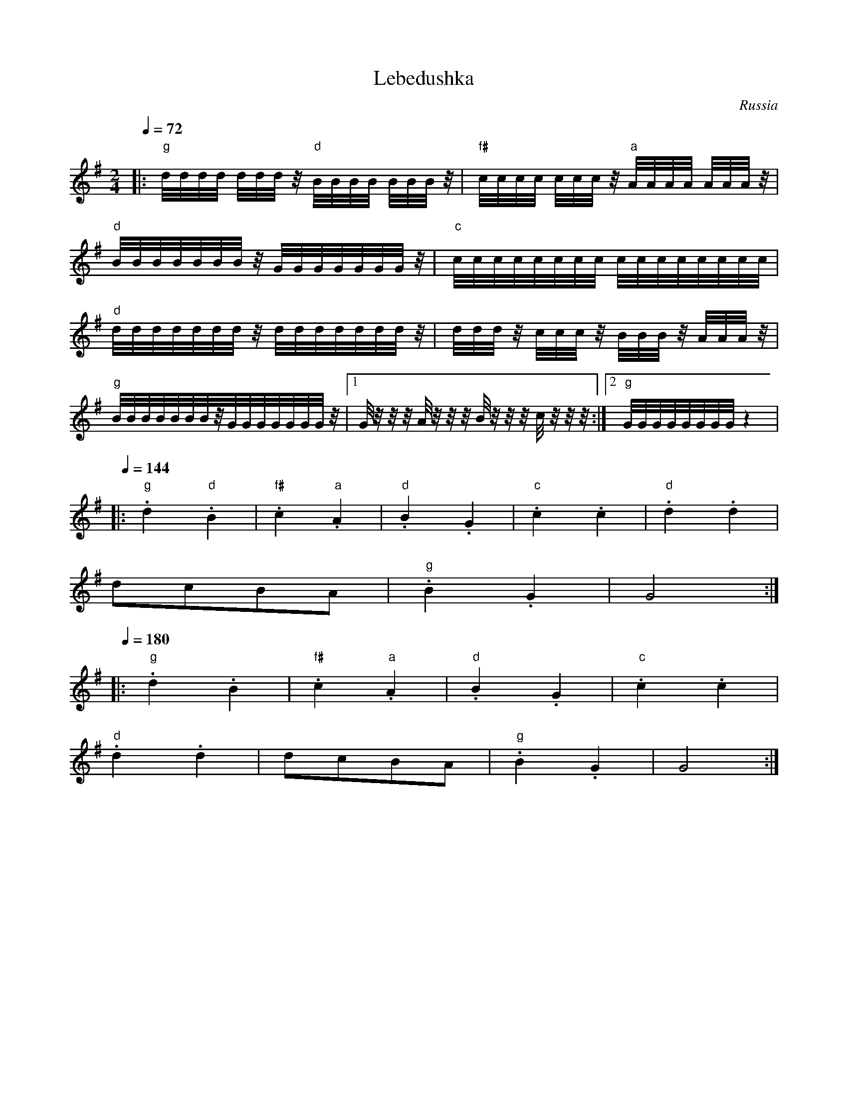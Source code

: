 X: 204
T: Lebedushka
O: Russia
S: Barinya Russian Folk Dances
M: 2/4
L: 1/32
K:G
Q:1/4=72
%%MIDI gchord ff
%%MIDI program 25
%%MIDI bassprog 32
|:"g" dddd dddz "d" BBBB BBBz|"f#" cccc cccz "a" AAAA AAAz|
  "d" BBBBBBBz GGGGGGGz      |"c" cccccccc cccccccc        |
  "d" dddddddz dddddddz      |dddz cccz BBBz AAAz          |
  "g"BBBBBBBzGGGGGGGz        |[1Gzzz Azzz Bzzz czzz        :|[2 "g" GGGGGGGG z8|
Q:1/4=144
L:1/8
|:"g".d2 "d" .B2             |"f#".c2 "a".A2               |\
  "d".B2.G2                  |"c" .c2.c2                   |"d".d2.d2         |
  dcBA                       |"g" .B2.G2                   |G4                 :|
Q:1/4=180
|:"g".d2.B2                  |"f#".c2 "a" .A2              |\
  "d".B2.G2                  |"c".c2.c2                    |
  "d".d2.d2                  |dcBA                         |\
  "g".B2.G2                  |G4                           :|
